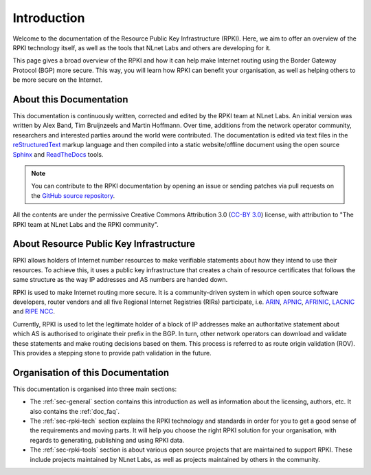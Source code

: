.. _doc_about_intro:

Introduction
============

Welcome to the documentation of the Resource Public Key Infrastructure (RPKI). Here, we aim to offer an overview of the RPKI technology itself, as well as the tools that NLnet Labs and others are developing for it. 

This page gives a broad overview of the RPKI and how it can help make Internet routing using the Border Gateway Protocol (BGP) more secure. This way, you will learn how RPKI can benefit your organisation, as well as helping others to be more secure on the Internet.

About this Documentation
------------------------

This documentation is continuously written, corrected and edited by the RPKI team at NLnet Labs. An initial version was written by Alex Band, Tim Bruijnzeels and Martin Hoffmann. Over time, additions from the network operator community, researchers and interested parties around the world were contributed. The documentation is edited via text files in the `reStructuredText <http://www.sphinx-doc.org/en/stable/rest.html>`_ markup
language and then compiled into a static website/offline document using the
open source `Sphinx <http://www.sphinx-doc.org>`_  and `ReadTheDocs
<https://readthedocs.org/>`_ tools.

.. note:: You can contribute to the RPKI documentation by opening an issue
          or sending patches via pull requests on the `GitHub
          source repository <https://github.com/NLnetLabs/rpki-doc>`_.

All the contents are under the permissive Creative Commons Attribution 3.0
(`CC-BY 3.0 <https://creativecommons.org/licenses/by/3.0/>`_) license, with
attribution to "The RPKI team at NLnet Labs and the RPKI community".

About Resource Public Key Infrastructure
----------------------------------------

RPKI allows holders of Internet number resources to make verifiable statements about how they intend to use their resources. To achieve this, it uses a public key infrastructure that creates a chain of resource certificates that follows the same structure as the way IP addresses and AS numbers are handed down.

RPKI is used to make Internet routing more secure. It is a community-driven system in which open source software developers, router vendors and all five Regional Internet Registries (RIRs) participate, i.e. `ARIN <https://www.arin.net/resources/rpki/>`_, `APNIC <https://www.apnic.net/community/security/resource-certification/>`_, `AFRINIC <https://www.afrinic.net/resource-certification>`_, `LACNIC <https://www.lacnic.net/640/2/lacnic/general-information-resource-certification-system-rpki>`_ and `RIPE NCC <https://www.ripe.net/manage-ips-and-asns/resource-management/certification/>`_. 

Currently, RPKI is used to let the legitimate holder of a block of IP addresses make an authoritative statement about which AS is authorised to originate their prefix in the BGP. In turn, other network operators can download and validate these statements and make routing decisions based on them. This process is referred to as route origin validation (ROV). This provides a stepping stone to provide path validation in the future.

Organisation of this Documentation
----------------------------------

This documentation is organised into three main sections:

- The :ref:`sec-general` section contains this introduction as well as
  information about the licensing, authors, etc. It also contains the :ref:`doc_faq`.
- The :ref:`sec-rpki-tech` section explains the RPKI technology and standards in order for you to get a good sense of the requirements and moving parts. It will help you choose the right RPKI solution for your organisation, with regards to generating, publishing and using RPKI data.
- The :ref:`sec-rpki-tools` section is about various open source projects that are maintained to support RPKI. These include projects maintained by NLnet Labs, as well as projects maintained by others in the community.